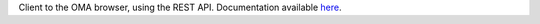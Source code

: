 Client to the OMA browser, using the REST API.
Documentation available `here <https://dessimozlab.github.io/pyomadb/build/html/>`_.

